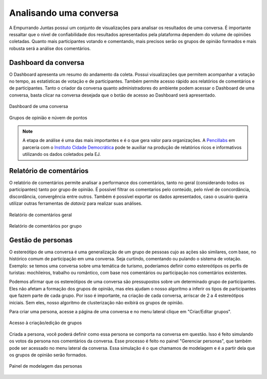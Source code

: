 ************************
Analisando uma conversa
************************

A Empurrando Juntas possui um conjunto de visualizações para analisar os
resultados de uma conversa. É importante ressaltar que o nível de confiabilidade
dos resultados apresentados pela plataforma dependem do volume de opiniões
coletadas. Quanto mais participantes votando e comentando, mais precisos
serão os grupos de opinião formados e mais robusta será a análise dos
comentários.

Dashboard da conversa
----------------------

O Dashboard apresenta um resumo do andamento da coleta. Possui visualizações
que permitem acompanhar a votação no tempo, as estatísticas de votação e de
participantes. Também permite acesso rápido aos relatórios de comentários
e de participantes. Tanto o criador da conversa quanto administradores
do ambiente podem acessar o Dashboard de uma conversa,
basta clicar na conversa desejada que o botão de acesso ao
Dashboard será apresentado.

.. figure:: ../images/dashboard.png
   :align: center

   Dashboard de uma conversa

.. figure:: ../images/dashboard-groups-scatter.png
   :align: center

   Grupos de opinião e núvem de pontos


.. note::

    A etapa de análise é uma das mais importantes e é o que gera valor para organizações.
    A `Pencillabs <https://pencillabs.tec.br/>`_ em parceria com o `Instituto Cidade Democrática <https://cidadedemocratica.org.br/>`_ pode te auxiliar na produção de relatórios ricos e informativos utilizando
    os dados coletados pela EJ.

Relatório de comentários
-------------------------

O relatório de comentários permite analisar a performance dos comentários,
tanto no geral (considerando todos os participantes) tanto por grupo de opinião.
É possível filtrar os comentarios pelo conteúdo, pelo nível de concordância, discordância,
convergência entre outros. Também é possível exportar os dados apresentados, caso o usuário
queira utilizar outras ferramentas de *dataviz* para realizar suas análises.



.. figure:: ../images/comments-report2.png
   :align: center

   Relatório de comentários geral

.. figure:: ../images/comments-report1.png
   :align: center

   Relatório de comentários por grupo


Gestão de personas
-------------------

O estereótipo de uma conversa é uma generalização de um grupo de pessoas cujo as ações são similares, com base, no histórico comum de participação em uma conversa.  Seja curtindo, comentando ou pulando o sistema de votação. Exemplo: se temos uma conversa sobre uma temática de turismo, poderíamos definir como estereótipos os perfis de turistas: mochileiros, trabalho ou romântico, com base nos comentários ou participação nos comentários existentes.

Podemos afirmar que os estereótipos de uma conversa são pressupostos sobre um determinado grupo de participantes. Eles não afetam a formação dos grupos de opinião, mas eles ajudam o nosso algoritmo a inferir os tipos de participantes que fazem parte de cada grupo. Por isso é importante, na criação de cada conversa, arriscar de 2 a 4 estereótipos iniciais. Sem eles, nosso algoritmo de clusterização não exibirá os grupos de opinião.

Para criar uma persona, acesse a página de uma conversa e no menu lateral clique em "Criar/Editar grupos".

.. figure:: ../images/personas.png
   :align: center

   Acesso à criação/edição de grupos

Criada a persona, você poderá definir como essa persona se comporta na conversa em questão. Isso é feito
simulando os votos da persona nos comentários da conversa. Esse processo é feito no painel "Gerenciar personas", que também pode ser acessado no menu lateral da conversa. Essa simulação é o que chamamos de modelagem e é
a partir dela que os grupos de opinião serão formados.


.. figure:: ../images/personas-voting.png
   :align: center

   Painel de modelagem das personas

